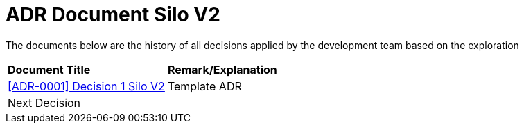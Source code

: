 = ADR Document Silo V2

The documents below are the history of all decisions applied by the development team based on the exploration

|===
|*Document Title* |*Remark/Explanation*
| <<adr-doc-silo-v2/0001-adr-decision-1-silo-v2.adoc#, [ADR-0001] Decision 1 Silo V2>> |Template ADR
|Next Decision | 
|===

